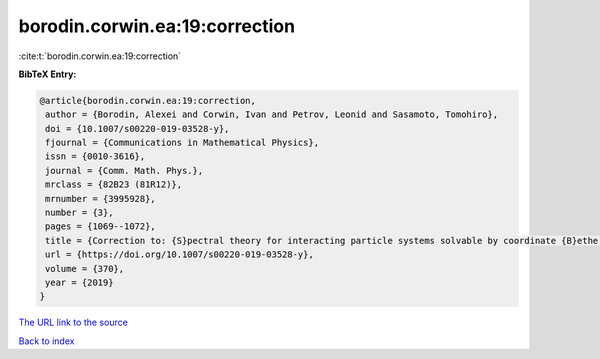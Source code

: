borodin.corwin.ea:19:correction
===============================

:cite:t:`borodin.corwin.ea:19:correction`

**BibTeX Entry:**

.. code-block:: bibtex

   @article{borodin.corwin.ea:19:correction,
    author = {Borodin, Alexei and Corwin, Ivan and Petrov, Leonid and Sasamoto, Tomohiro},
    doi = {10.1007/s00220-019-03528-y},
    fjournal = {Communications in Mathematical Physics},
    issn = {0010-3616},
    journal = {Comm. Math. Phys.},
    mrclass = {82B23 (81R12)},
    mrnumber = {3995928},
    number = {3},
    pages = {1069--1072},
    title = {Correction to: {S}pectral theory for interacting particle systems solvable by coordinate {B}ethe ansatz},
    url = {https://doi.org/10.1007/s00220-019-03528-y},
    volume = {370},
    year = {2019}
   }
`The URL link to the source <ttps://doi.org/10.1007/s00220-019-03528-y}>`_


`Back to index <../By-Cite-Keys.html>`_
